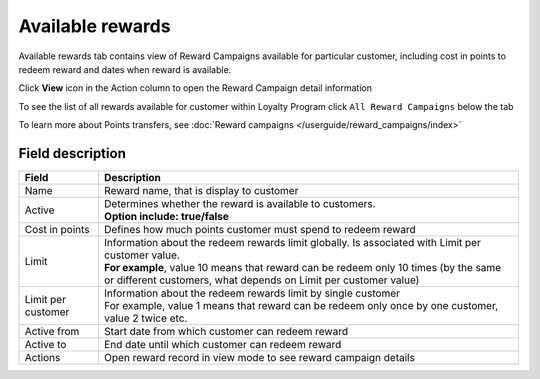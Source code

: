 .. index::
   single: available_rewards

Available rewards
=================

Available rewards tab contains view of Reward Campaigns available for particular customer, including cost in points to redeem reward and dates when reward is available.

.. image:: /userguide/_images/available_reward.png
   :alt:   Available Rewards

Click **View** icon |view| in the Action column to open the Reward Campaign detail information 

.. |view| image:: /userguide/_images/view.png

.. image:: /userguide/_images/reward_details.png
   :alt:   Reward Campaign Details

To see the list of  all rewards available for customer within Loyalty Program click ``All Reward Campaigns`` below the tab

To learn more about Points transfers, see :doc:`Reward campaigns </userguide/reward_campaigns/index>`

Field description
*****************

+-------------------+-----------------------------------------------------------------------------------------------------------------------------+
| Field             | Description                                                                                                                 |
+===================+=============================================================================================================================+
| Name              | | Reward name, that is  display to customer                                                                                 |
+-------------------+-----------------------------------------------------------------------------------------------------------------------------+
| Active            | | Determines whether the reward is available to customers.                                                                  |
|                   | | **Option include: true/false**                                                                                            |
+-------------------+-----------------------------------------------------------------------------------------------------------------------------+
| Cost in points    | | Defines how much points customer must spend to redeem reward                                                              |
+-------------------+-----------------------------------------------------------------------------------------------------------------------------+
| Limit             | | Information about the redeem rewards limit globally. Is associated with Limit per customer value.                         |
|                   | | **For example**, value 10 means that reward can be redeem only 10 times (by the same or different customers, what depends |
|                   |   on Limit per customer value)                                                                                              | 
+-------------------+-----------------------------------------------------------------------------------------------------------------------------+
| Limit per         | | Information about the redeem rewards limit by single customer                                                             |
| customer          | | For example, value 1 means that reward can be redeem only once by one customer, value 2 twice etc.                        |
+-------------------+-----------------------------------------------------------------------------------------------------------------------------+
| Active from       | | Start date from which customer can redeem reward                                                                          |
+-------------------+-----------------------------------------------------------------------------------------------------------------------------+
| Active to         | | End date until which customer can redeem reward                                                                           |
+-------------------+-----------------------------------------------------------------------------------------------------------------------------+
| Actions           | | Open reward record in view mode to see reward campaign details                                                            |
+-------------------+-----------------------------------------------------------------------------------------------------------------------------+
